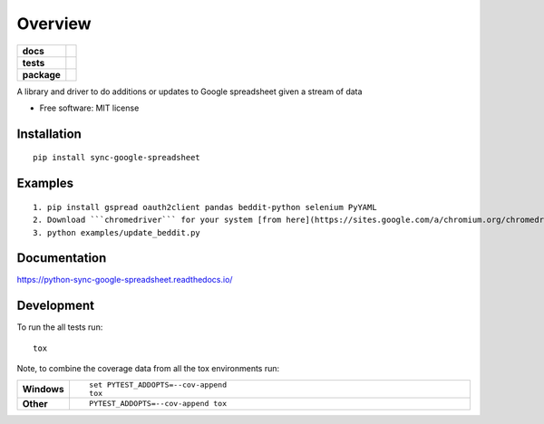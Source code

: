 ========
Overview
========

.. start-badges

.. list-table::
    :stub-columns: 1

    * - docs
      - |docs|
    * - tests
      - | |travis| |requires|
        | |codecov|
        | |landscape|
    * - package
      - | |version| |wheel| |supported-versions| |supported-implementations|
        | |commits-since|

.. |docs| image:: https://readthedocs.org/projects/python-sync-google-spreadsheet/badge/?style=flat
    :target: https://readthedocs.org/projects/python-sync-google-spreadsheet
    :alt: Documentation Status

.. |travis| image:: https://travis-ci.org/clarsen/python-sync-google-spreadsheet.svg?branch=master
    :alt: Travis-CI Build Status
    :target: https://travis-ci.org/clarsen/python-sync-google-spreadsheet

.. |requires| image:: https://requires.io/github/clarsen/python-sync-google-spreadsheet/requirements.svg?branch=master
    :alt: Requirements Status
    :target: https://requires.io/github/clarsen/python-sync-google-spreadsheet/requirements/?branch=master

.. |codecov| image:: https://codecov.io/github/clarsen/python-sync-google-spreadsheet/coverage.svg?branch=master
    :alt: Coverage Status
    :target: https://codecov.io/github/clarsen/python-sync-google-spreadsheet

.. |landscape| image:: https://landscape.io/github/clarsen/python-sync-google-spreadsheet/master/landscape.svg?style=flat
    :target: https://landscape.io/github/clarsen/python-sync-google-spreadsheet/master
    :alt: Code Quality Status

.. |version| image:: https://img.shields.io/pypi/v/sync-google-spreadsheet.svg
    :alt: PyPI Package latest release
    :target: https://pypi.python.org/pypi/sync-google-spreadsheet

.. |commits-since| image:: https://img.shields.io/github/commits-since/clarsen/python-sync-google-spreadsheet/v0.0.1.svg
    :alt: Commits since latest release
    :target: https://github.com/clarsen/python-sync-google-spreadsheet/compare/v0.0.1...master

.. |wheel| image:: https://img.shields.io/pypi/wheel/sync-google-spreadsheet.svg
    :alt: PyPI Wheel
    :target: https://pypi.python.org/pypi/sync-google-spreadsheet

.. |supported-versions| image:: https://img.shields.io/pypi/pyversions/sync-google-spreadsheet.svg
    :alt: Supported versions
    :target: https://pypi.python.org/pypi/sync-google-spreadsheet

.. |supported-implementations| image:: https://img.shields.io/pypi/implementation/sync-google-spreadsheet.svg
    :alt: Supported implementations
    :target: https://pypi.python.org/pypi/sync-google-spreadsheet


.. end-badges

A library and driver to do additions or updates to Google spreadsheet given a stream of data

* Free software: MIT license

Installation
============

::

    pip install sync-google-spreadsheet


Examples
========
::

    1. pip install gspread oauth2client pandas beddit-python selenium PyYAML
    2. Download ```chromedriver``` for your system [from here](https://sites.google.com/a/chromium.org/chromedriver/downloads). And put it in ```./assets``` folder.
    3. python examples/update_beddit.py


Documentation
=============

https://python-sync-google-spreadsheet.readthedocs.io/

Development
===========

To run the all tests run::

    tox

Note, to combine the coverage data from all the tox environments run:

.. list-table::
    :widths: 10 90
    :stub-columns: 1

    - - Windows
      - ::

            set PYTEST_ADDOPTS=--cov-append
            tox

    - - Other
      - ::

            PYTEST_ADDOPTS=--cov-append tox
